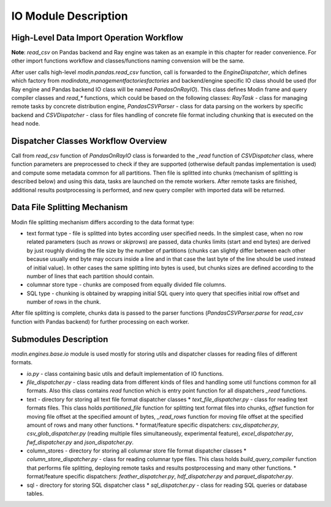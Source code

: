 IO Module Description
"""""""""""""""""""""

High-Level Data Import Operation Workflow
'''''''''''''''''''''''''''''''''''''''''

**Note**: `read_csv` on Pandas backend and Ray engine was taken as an example in this chapter for reader convenience. For other import functions workflow and classes/functions naming convension will be the same.

After user calls high-level `modin.pandas.read_csv` function, call is forwarded to the `EngineDispatcher`, which defines which factory from `modin\data_management\factories\factories` and backend/engine specific IO class should be used (for Ray engine and Pandas backend IO class will be named `PandasOnRayIO`). This class defines Modin frame and query compiler classes and `read_*` functions, which could be based on the following classes: `RayTask` - class for managing remote tasks by concrete distribution engine, `PandasCSVParser` - class for data parsing on the workers by specific backend and `CSVDispatcher` - class for files handling of concrete file format including chunking that is executed on the head node.

Dispatcher Classes Workflow Overview
''''''''''''''''''''''''''''''''''''

Call from `read_csv` function of `PandasOnRayIO` class is forwarded to the `_read` function of `CSVDispatcher` class, where function parameters are preprocessed to check if they are supported (otherwise default pandas implementation is used) and compute some metadata common for all partitions. Then file is splitted into chunks (mechanism of splitting is described below) and using this data, tasks are launched on the remote workers. After remote tasks are finished, additional results postprocessing is performed, and new query compiler with imported data will be returned.

Data File Splitting Mechanism
'''''''''''''''''''''''''''''

Modin file splitting mechanism differs according to the data format type:

* text format type - file is splitted into bytes according user specified needs. In the simplest case, when no row related parameters (such as `nrows` or `skiprows`) are passed, data chunks limits (start and end bytes) are derived by just roughly dividing the file size by the number of partitions (chunks can slightly differ between each other because usually end byte may occurs inside a line and in that case the last byte of the line should be used instead of initial value). In other cases the same splitting into bytes is used, but chunks sizes are defined according to the number of lines that each partition should contain.
* columnar store type - chunks are composed from equally divided file columns.
* SQL type - chunking is obtained by wrapping initial SQL query into query that specifies initial row offset and number of rows in the chunk.

After file splitting is complete, chunks data is passed to the parser functions (`PandasCSVParser.parse` for `read_csv` function with Pandas backend) for further processing on each worker.

Submodules Description
''''''''''''''''''''''

`modin.engines.base.io` module is used mostly for storing utils and dispatcher classes for reading files of different formats.

* `io.py` - class containing basic utils and default implementation of IO functions.
* `file_dispatcher.py` - class reading data from different kinds of files and handling some util functions common for all formats. Also this class contains `read` function which is entry point function for all dispatchers `_read` functions.
* text - directory for storing all text file format dispatcher classes
  * `text_file_dispatcher.py` - class for reading text formats files. This class holds `partitioned_file` function for splitting text format files into chunks, `offset` function for moving file offset at the specified amount of bytes, `_read_rows` function for moving file offset at the specified amount of rows and many other functions.
  * format/feature specific dispatchers: `csv_dispatcher.py`, `csv_glob_dispatcher.py` (reading multiple files simultaneously, experimental feature), `excel_dispatcher.py`, `fwf_dispatcher.py` and `json_dispatcher.py`.
* column_stores - directory for storing all columnar store file format dispatcher classes
  * `column_store_dispatcher.py` - class for reading columnar type files. This class holds `build_query_compiler` function that performs file splitting, deploying remote tasks and results postprocessing and many other functions.
  * format/feature specific dispatchers: `feather_dispatcher.py`, `hdf_dispatcher.py` and `parquet_dispatcher.py`.
* sql - directory for storing SQL dispatcher class
  * `sql_dispatcher.py` -  class for reading SQL queries or database tables.
